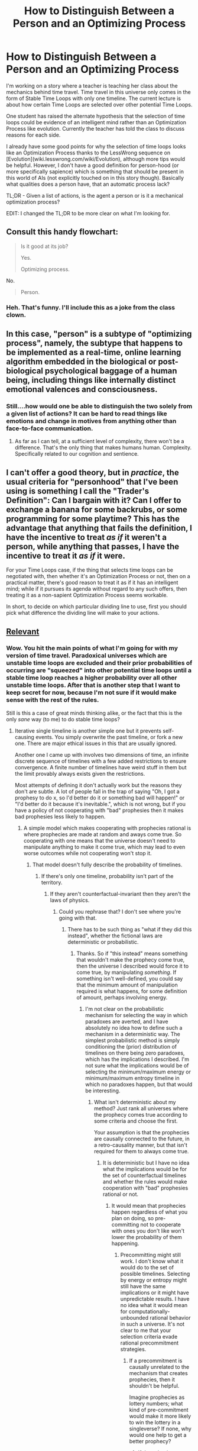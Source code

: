 #+TITLE: How to Distinguish Between a Person and an Optimizing Process

* How to Distinguish Between a Person and an Optimizing Process
:PROPERTIES:
:Author: xamueljones
:Score: 19
:DateUnix: 1426493916.0
:DateShort: 2015-Mar-16
:END:
I'm working on a story where a teacher is teaching her class about the mechanics behind time travel. Time travel in this universe only comes in the form of Stable Time Loops with only one timeline. The current lecture is about how certain Time Loops are selected over other potential Time Loops.

One student has raised the alternate hypothesis that the selection of time loops could be evidence of an intelligent mind rather than an Optimization Process like evolution. Currently the teacher has told the class to discuss reasons for each side.

I already have some good points for why the selection of time loops looks like an Optimization Process thanks to the LessWrong sequence on [Evolution](wiki.lesswrong.com/wiki/Evolution), although more tips would be helpful. However, I don't have a good definition for person-hood (or more specifically sapience) which is something that should be present in this world of AIs (not explicitly touched on in this story though). Basically what qualities does a person have, that an automatic process lack?

TL;DR - Given a list of actions, is the agent a person or is it a mechanical optimization process?

EDIT: I changed the TL;DR to be more clear on what I'm looking for.


** Consult this handy flowchart:

#+begin_quote
  Is it good at its job?

  #+begin_quote
    Yes.

    #+begin_quote
      Optimizing process.
    #+end_quote

    No.

    #+begin_quote
      Person.
    #+end_quote
  #+end_quote
#+end_quote
:PROPERTIES:
:Score: 40
:DateUnix: 1426514006.0
:DateShort: 2015-Mar-16
:END:

*** Heh. That's funny. I'll include this as a joke from the class clown.
:PROPERTIES:
:Author: xamueljones
:Score: 7
:DateUnix: 1426526169.0
:DateShort: 2015-Mar-16
:END:


** In this case, "person" is a subtype of "optimizing process", namely, the subtype that happens to be implemented as a real-time, online learning algorithm embedded in the biological or post-biological psychological baggage of a human being, including things like internally distinct emotional valences and consciousness.
:PROPERTIES:
:Score: 16
:DateUnix: 1426496484.0
:DateShort: 2015-Mar-16
:END:

*** Still....how would one be able to distinguish the two solely from a given list of actions? It can be hard to read things like emotions and change in motives from anything other than face-to-face communication.
:PROPERTIES:
:Author: xamueljones
:Score: 2
:DateUnix: 1426526260.0
:DateShort: 2015-Mar-16
:END:

**** As far as I can tell, at a sufficient level of complexity, there won't be a difference. That's the only thing that makes humans human. Complexity. Specifically related to our cognition and sentience.
:PROPERTIES:
:Author: Kishoto
:Score: 2
:DateUnix: 1426552334.0
:DateShort: 2015-Mar-17
:END:


** I can't offer a good theory, but in /practice/, the usual criteria for "personhood" that I've been using is something I call the "Trader's Definition": Can I bargain with it? Can I offer to exchange a banana for some backrubs, or some programming for some playtime? This has the advantage that anything that fails the definition, I have the incentive to treat /as if/ it weren't a person, while anything that passes, I have the incentive to treat it /as if/ it were.

For your Time Loops case, if the thing that selects time loops can be negotiated with, then whether it's an Optimization Process or not, then on a practical matter, there's good reason to treat it as if it has an intelligent mind; while if it pursues its agenda without regard to any such offers, then treating it as a non-sapient Optimization Process seems workable.

In short, to decide on which particular dividing line to use, first you should pick what difference the dividing line will make to your actions.
:PROPERTIES:
:Author: DataPacRat
:Score: 8
:DateUnix: 1426536286.0
:DateShort: 2015-Mar-16
:END:


** [[http://www.reddit.com/r/HPMOR/comments/2xie39/time_travel_and_why_everyone_gets_it_wrong/][Relevant]]
:PROPERTIES:
:Author: TimTravel
:Score: 7
:DateUnix: 1426518409.0
:DateShort: 2015-Mar-16
:END:

*** Wow. You hit the main points of what I'm going for with my version of time travel. Paradoxical universes which are unstable time loops are excluded and their prior probabilities of occurring are "squeezed" into other potential time loops until a stable time loop reaches a higher probability over all other unstable time loops. After that is another step that I want to keep secret for now, because I'm not sure if it would make sense with the rest of the rules.

Still is this a case of great minds thinking alike, or the fact that this is the only /sane/ way (to me) to do stable time loops?
:PROPERTIES:
:Author: xamueljones
:Score: 5
:DateUnix: 1426525934.0
:DateShort: 2015-Mar-16
:END:

**** Iterative single timeline is another simple one but it prevents self-causing events. You simply overwrite the past timeline, or fork a new one. There are major ethical issues in this that are usually ignored.

Another one I came up with involves two dimensions of time, an infinite discrete sequence of timelines with a few added restrictions to ensure convergence. A finite number of timelines have weird stuff in them but the limit provably always exists given the restrictions.

Most attempts of defining it don't actually work but the reasons they don't are subtle. A lot of people fall in the trap of saying "Oh, I got a prophesy to do x, so I'd better do it or something bad will happen!" or "I'd better do it because it's inevitable.", which is not wrong, but if you have a policy of not cooperating with "bad" prophesies then it makes bad prophesies less likely to happen.
:PROPERTIES:
:Author: TimTravel
:Score: 1
:DateUnix: 1426526363.0
:DateShort: 2015-Mar-16
:END:

***** A simple model which makes cooperating with prophecies rational is where prophecies are made at random and aways come true. So cooperating with one means that the universe doesn't need to manipulate anything to make it come true, which may lead to even worse outcomes while not cooperating won't stop it.
:PROPERTIES:
:Author: itisike
:Score: 1
:DateUnix: 1426549923.0
:DateShort: 2015-Mar-17
:END:

****** That model doesn't fully describe the probability of timelines.
:PROPERTIES:
:Author: TimTravel
:Score: 1
:DateUnix: 1426602620.0
:DateShort: 2015-Mar-17
:END:

******* If there's only one timeline, probability isn't part of the territory.
:PROPERTIES:
:Author: itisike
:Score: 1
:DateUnix: 1426602774.0
:DateShort: 2015-Mar-17
:END:

******** If they aren't counterfactual-invariant then they aren't the laws of physics.
:PROPERTIES:
:Author: TimTravel
:Score: 1
:DateUnix: 1426602823.0
:DateShort: 2015-Mar-17
:END:

********* Could you rephrase that? I don't see where you're going with that.
:PROPERTIES:
:Author: itisike
:Score: 1
:DateUnix: 1426602928.0
:DateShort: 2015-Mar-17
:END:

********** There has to be such thing as "what if they did this instead", whether the fictional laws are deterministic or probabilistic.
:PROPERTIES:
:Author: TimTravel
:Score: 1
:DateUnix: 1426603060.0
:DateShort: 2015-Mar-17
:END:

*********** Thanks. So if "this instead" means something that wouldn't make the prophecy come true, then the universe I described would force it to come true, by manipulating /something/. If something isn't well-defined, you could say that the minimum amount of manipulation required is what happens, for some definition of amount, perhaps involving energy.
:PROPERTIES:
:Author: itisike
:Score: 2
:DateUnix: 1426603337.0
:DateShort: 2015-Mar-17
:END:

************ I'm not clear on the probabilistic mechanism for selecting the way in which paradoxes are averted, and I have absolutely no idea how to define such a mechanism in a deterministic way. The simplest probabilistic method is simply conditioning the (prior) distribution of timelines on there being zero paradoxes, which has the implications I described. I'm not sure what the implications would be of selecting the minimum/maximum energy or minimum/maximum entropy timeline in which no paradoxes happen, but that would be interesting.
:PROPERTIES:
:Author: TimTravel
:Score: 1
:DateUnix: 1426603466.0
:DateShort: 2015-Mar-17
:END:

************* What isn't deterministic about my method? Just rank all universes where the prophecy comes true according to some criteria and choose the first.

Your assumption is that the prophecies are causally connected to the future, in a retro-causality manner, but that isn't required for them to always come true.
:PROPERTIES:
:Author: itisike
:Score: 2
:DateUnix: 1426603594.0
:DateShort: 2015-Mar-17
:END:

************** It is deterministic but I have no idea what the implications would be for the set of counterfactual timelines and whether the rules would make cooperation with "bad" prophesies rational or not.
:PROPERTIES:
:Author: TimTravel
:Score: 1
:DateUnix: 1426603845.0
:DateShort: 2015-Mar-17
:END:

*************** It would mean that prophecies happen regardless of what you plan on doing, so pre-committing not to cooperate with ones you don't like won't lower the probability of them happening.
:PROPERTIES:
:Author: itisike
:Score: 2
:DateUnix: 1426604027.0
:DateShort: 2015-Mar-17
:END:

**************** Precommitting might still work. I don't know what it would do to the set of possible timelines. Selecting by energy or entropy might still have the same implications or it might have unpredictable results. I have no idea what it would mean for computationally-unbounded rational behavior in such a universe. It's not clear to me that your selection criteria evade rational precommitment strategies.
:PROPERTIES:
:Author: TimTravel
:Score: 1
:DateUnix: 1426604247.0
:DateShort: 2015-Mar-17
:END:

***************** If a precommitment is causally unrelated to the mechanism that creates prophecies, then it shouldn't be helpful.

Imagine prophecies as lottery numbers; what kind of pre-commitment would make it more likely to win the lottery in a singleverse? If none, why would one help to get a better prophecy?
:PROPERTIES:
:Author: itisike
:Score: 2
:DateUnix: 1426604447.0
:DateShort: 2015-Mar-17
:END:

****************** If the selection mechanism avoids timelines in which you precommit then precommitment is useful. I find it hard to imagine how it might not do so.
:PROPERTIES:
:Author: TimTravel
:Score: 1
:DateUnix: 1426604729.0
:DateShort: 2015-Mar-17
:END:

******************* It might avoid those timelines, but only after it fixes the prophecy. So it would need to make the prophecy come true even with your precommitment, or prevent you from precommiting. The point here is that it might not be able to stop the prophecy.
:PROPERTIES:
:Author: itisike
:Score: 2
:DateUnix: 1426612606.0
:DateShort: 2015-Mar-17
:END:

******************** Oh, I think I get it.

(Probabilistic version) First it fixes a random prophesy (somehow) based on a prior distribution of possible futures, then it conditions random events on that prophesy being eventually fulfilled. That would work. It's not completely clear how you would define the distribution of possible prophesies though.
:PROPERTIES:
:Author: TimTravel
:Score: 1
:DateUnix: 1426617091.0
:DateShort: 2015-Mar-17
:END:

********************* u/itisike:
#+begin_quote
  First it fixes a random prophesy (somehow) based on a prior distribution of possible futures, then it conditions random events on that prophesy being eventually fulfilled.
#+end_quote

I'm not even doing that. I'm choosing random properties /apart from any simulation of the future/. If you used anything from the future, you are acausally interacting with it, and TDT strategies of pre-committing come into play.

I'm thinking of just "choose a random prophecy, perhaps using some cosmic Markov chain, and then make it come true". So absolutely no connection to future timelines, so commitments will not help.
:PROPERTIES:
:Author: itisike
:Score: 2
:DateUnix: 1426617267.0
:DateShort: 2015-Mar-17
:END:

********************** I agree completely that this prevents strategies of precommitment from being useful. The only problem is that it doesn't fit my intuition of the prophesy having anything to do with the future. It's more like destiny than prophesy. The Gods decide something is going to happen, and they choose to tell somebody about it, then it happens.
:PROPERTIES:
:Author: TimTravel
:Score: 2
:DateUnix: 1426617542.0
:DateShort: 2015-Mar-17
:END:

*********************** How would you tell whether you're in that world or not? I do think it's possible to have evidence for mine over yours, in which case stories with characters that go along with bad prophecies can be rational.
:PROPERTIES:
:Author: itisike
:Score: 2
:DateUnix: 1426617766.0
:DateShort: 2015-Mar-17
:END:

************************ If prophesies of unlikely events are made, it's weak evidence of your model. If people who precommit against all prophesies have the same amount of prophesies told about them as people who do not that would be strong evidence.
:PROPERTIES:
:Author: TimTravel
:Score: 1
:DateUnix: 1426618717.0
:DateShort: 2015-Mar-17
:END:


**** Any kind of branching or parallel timeline can create the /appearance/ of stable time loops, by having a self-causing event that happens in several "consecutive" timelines with few or no changes. It's very hard for the characters to tell the difference, if time travel is rare and expensive enough that doing controlled experiments isn't an option.

Theoretically, you could use this to retcon a single-stable-timeline setting into a multiple-branching-timeline setting, though I've never seen that done well so it's probably not a good idea.
:PROPERTIES:
:Author: Chronophilia
:Score: 1
:DateUnix: 1426556848.0
:DateShort: 2015-Mar-17
:END:

***** Actually this is meant to be set in a world where time travel is common enough that the entire story is planned around a series of lectures in a graduate level course on Temporal Mechanics (albeit a course only given in the top, /top/ schools). Therefore, it occurs often enough that people are able to investigate using controlled experiments.

I'm writing the story this way, because I really want to focus on the meat of the story which is investigation of the rules behind time travel without getting distracted by some poorly-written plot. This story is simply to make it easy on me to do all of the world-building in a fun manner and if I ever decide to write a plot using the time travel, then it will be set in the same world. Basically build a sandbox to play around in now, and reap benefits later.

Before people ask the obvious question about why haven't someone created a super-long time loop putting them in control of the entire human history, it's because the length of the time loop is logarithmic with respect to probability of it occurring, or in simple English, loops longer than a few days are about as likely to happen as you winning the lottery and then getting struck by lightening immediately afterwards.
:PROPERTIES:
:Author: xamueljones
:Score: 1
:DateUnix: 1426557815.0
:DateShort: 2015-Mar-17
:END:


** Have a nice comment on chessmasters vs. chess AI: [[http://www.reddit.com/r/rational/comments/2z5ooe/d_goddamn_do_i_hate_prophecies/cpg6uxs]]
:PROPERTIES:
:Author: Dykster
:Score: 3
:DateUnix: 1426525095.0
:DateShort: 2015-Mar-16
:END:

*** Okay, this seems useful. Does the unknown agent work by prophecy (via a meta-time) or does it work by a distinct 'style' or strategy? There are subtle ways to guess at both.

Thanks.
:PROPERTIES:
:Author: xamueljones
:Score: 2
:DateUnix: 1426526373.0
:DateShort: 2015-Mar-16
:END:


** A person would be able to make leaps from hills and valleys, rather than being forced to use gradual change.
:PROPERTIES:
:Author: chaosmosis
:Score: 2
:DateUnix: 1426525893.0
:DateShort: 2015-Mar-16
:END:

*** I'd say the opposite. A person, or any form of computational process with limited resources, will only be able to look for solutions in a small portion of the available space and will do things like make gradual changes. A law of physics that randomly selects one of many solutions to a set of equations can pick out any of all possible solutions.
:PROPERTIES:
:Author: DCarrier
:Score: 3
:DateUnix: 1426565969.0
:DateShort: 2015-Mar-17
:END:

**** Affirm. Natural selection and human intelligence will both have complicated signatures coming from the way they compute things. A law of physics that selects stable possibilities should give rise to stable loops that are (if you end up in a random one) just randomly selected from among all stable loops; there should be no visible signature of how the loop might've been reached, aside from "It's a random stable one."
:PROPERTIES:
:Author: EliezerYudkowsky
:Score: 9
:DateUnix: 1426609547.0
:DateShort: 2015-Mar-17
:END:


**** Who said we were talking about a randomized selection, or law of physics? OP wants to talk about a situation in which a person can be distinguished from an optimizing process, and a situation where a time loop is chosen at random doesn't seem like optimization to me. Presumably all of the time loops have some quality in common which makes the idea of a designer appealing, but which also might make their stability more probable - survival of the fittest.

Suppose time loops can be triggered and there's a set of potential stable time loops set up and one of these loops is optimized along the criteria purported to be the designer's motivations, but requires non-incremental change to reach. Perhaps the time loops tend to maximize the color purple, and a situation is established where the best way for the time line to maximize purple is to first create several other colors in a particular sequence. If the purplemost time loop is the one selected, that's evidence for a designer rather than a gradual optimizing process.

There are non-gradual optimizing processes too, of course. But those reliably can't be distinguished from humans because humans are a subset of them, so I assumed they were irrelevant to what OP wanted to discuss.
:PROPERTIES:
:Author: chaosmosis
:Score: 2
:DateUnix: 1426638873.0
:DateShort: 2015-Mar-18
:END:

***** Thanks for your post. What you are detailing explains the arguments for an optimization process that I am planning on for my characters to use, only with the selection criteria being simplicity and the number of future time loops generated (with evidence to back it up).
:PROPERTIES:
:Author: xamueljones
:Score: 2
:DateUnix: 1426644144.0
:DateShort: 2015-Mar-18
:END:


*** That seems to be the main difference if I look at it from the theoretical perspective, but I don't quite get how it would be applicable in practice. Maybe by seeing if there are any sudden shifts in patterns to imply a person, and absence of these 'shifts' is weak evidence of an optimization process?

Thanks for helping.
:PROPERTIES:
:Author: xamueljones
:Score: 2
:DateUnix: 1426526134.0
:DateShort: 2015-Mar-16
:END:

**** This is somewhat complicated by a distinction in what constitutes an "optimisation process". [[/u/chaosmosis]] distinguishes local optimisers (eg evolution), but lumps more complex algorithms in with people.

For example: assume a two-dimensional search space with too many points to sample them all, and an unknown utility function over the dimensions. Evolution would pick a random point, then sample adjacent cells and move to the maximal cell (then repeat). A person might systematically sample the space, then try to understand the function and then focus on sampling high-utility areas.

A better dumb optimising algorithm (dumb as in, "I could write this" and "not domain-specific") would be to start sampling in a fractal pattern, and alternate a new fractal-point with local searches from points-above-mean according their proportional goodness.

A /smart/ optimising algorithm would have a superhuman ability to reason about the underlying function, and look like a hyper-competent human (or one with inside information).
:PROPERTIES:
:Author: PeridexisErrant
:Score: 2
:DateUnix: 1426548865.0
:DateShort: 2015-Mar-17
:END:

***** u/eaglejarl:
#+begin_quote
  Evolution would pick a random point, then sample adjacent cells and move to the maximal cell (then repeat).
#+end_quote

Which leads to local maxima. Not sure that's relevant here, but it's a point of difference.
:PROPERTIES:
:Author: eaglejarl
:Score: 2
:DateUnix: 1426553568.0
:DateShort: 2015-Mar-17
:END:

****** Local maxima in the context of a time loop is simply the first possible /stable/ time loop the Optimizer finds which is closest (through hill-climbing) to the original timeline when the time traveler gained access to a time machine without any time traveling assistance (think HPMOR's Final Exam where the Time Turner didn't come into play unless there was a timeline where Harry got access without help).

If it was a /better/ Optimizer, then it would find the global maxima which is a timeline with no time loops, since the Optimizer would be influencing probability to prevent time travel from ever developing. Yes, the Optimizer is selecting for as few time loops as possible.
:PROPERTIES:
:Author: xamueljones
:Score: 2
:DateUnix: 1426556421.0
:DateShort: 2015-Mar-17
:END:

******* u/chaosmosis:
#+begin_quote
  Yes, the Optimizer is selecting for as few time loops as possible.
#+end_quote

I'd just like to point out that minimizers don't really exist in nature, except in service to maximizers. I was seeing your situation as paralleling evolution, but now I'm not sure whether that holds up. It's (more or less) tautologically true that genes which replicate more often become more common, but it's not tautologically true that genes which prevent others from replicating become more common. So it's difficult for me to imagine why an Optimizer such as this might exist.
:PROPERTIES:
:Author: chaosmosis
:Score: 1
:DateUnix: 1426639408.0
:DateShort: 2015-Mar-18
:END:

******** I'm slightly confused by your post, but I'll try answering anyway.

The Optimizer is meant to be an inherent feature of the Time Loops where a Stable Time Loop is selected out of a pool of potential Stable Time Loops and the selection criteria is simplicity.

Now the twist here, which I probably stupidly left out of my explanation, is that present Time Loops can be affected by future potential Time Loops. Not only does the Optimizer select a Time Loop if it doesn't have paradoxes, it also checks if that Time Loop will in the future lead to Time Loops which are guaranteed to be unstable. This basically never happens in nature because a guaranteed paradox is nearly impossible to set up, but I have certain experiments in mind to illustrate this property.

The side-effect is that if there is a choice between a simple Stable Time Loop which leads to a very large number of complex Stable Time Loops or a more complex Stable Time Loop which leads to fewer simple Stable Time Loops, then the Optimizer will select for the second choice. But there is a constraint on the complexity of the Stable Time Loop to be allowed (probably scales exponentially). The Optimizer is trading off between the complexity and how common Stable Time Loops can be.

As a result, the earliest time travel researchers were plagued by improbabilities and lethal dangers, because what they would discover were assured of influencing future time loops. As knowledge of time travel spread, the probability manipulations became less extreme since an arbitrary person time looping became less likely to influence how other people approached future time loops.
:PROPERTIES:
:Author: xamueljones
:Score: 2
:DateUnix: 1426643522.0
:DateShort: 2015-Mar-18
:END:


***** Okay, thanks for clearing it up for me. I'm not confident in my ability to actually write (and understand) the consequences behind a /good/ optimization process, but your distinction between local optimizers and people is a good one and really useful. I'm intending the Optimization Process behind the time loops to be really simple in terms of complexity, but if I do this properly, it should appear more sophisticated than it really is due to how it can be influenced by people's actions and even their intentions for the future.
:PROPERTIES:
:Author: xamueljones
:Score: 1
:DateUnix: 1426556053.0
:DateShort: 2015-Mar-17
:END:


*** This is only true of gradient ascent optimizers and similar. There are plenty of non-person optimization processes capable of sudden change. All of the ones we generally deal with in AI are smarter than gradient ascent, but there also exist stupid ones:

#+begin_example
  State best = random(StateSpace)
  while (?) // However long we're allowed to execute
      State proposed = random(StateSpace)
      if (u(proposed) > u(best))
          best = proposed
  return best;
#+end_example
:PROPERTIES:
:Author: OffColorCommentary
:Score: 2
:DateUnix: 1426634796.0
:DateShort: 2015-Mar-18
:END:


** u/MadScientist14159:
#+begin_example
  if optimizing for a small number of coherent goals:

      optimizing process

      elif optimizing for a large number of sometimes conflicting goals:

          person

          else:

              alien
#+end_example
:PROPERTIES:
:Author: MadScientist14159
:Score: 2
:DateUnix: 1426537602.0
:DateShort: 2015-Mar-16
:END:


** Necessary (but not sufficient) property of person is internal representation of itself. That is if we have some input 'In' most of learning work like producing representation of In : Rep(state)*In and optimize some min by state Cost(Rep(state) * In, state) .

Person have internal representation of itself RCost(repitself, state) and minimize min by (state,repitself) RCost(Rep(state) * In ,repitself, state) + ||Cost(Rep(state) * oldIn, state) - RCost(Rep(state) * oldIn ,rep, state)|| and use it as initial state for optimization Cost(Rep(state) * In, state)

Just joking :))
:PROPERTIES:
:Author: serge_cell
:Score: 1
:DateUnix: 1426625396.0
:DateShort: 2015-Mar-18
:END:


** There are optimization processes dumber than people and optimization processes smarter than people. There are more complicated ones, and simpler ones too. None of these properties are useful in figuring out your question.

People are a very small target within the space of optimization processes. You can look for them the same way you can always look for people; by trying to empathize with them and seeing how poorly that goes. You can make humans angry, or make them laugh. There are possible non-person optimization processes with a sense of humor (the infinite improbability drive might be one), but there are not very many of them.

Note that we as a species took a very long time to realize that weather wasn't a person, and that's not even an optimization problem. We're pretty good at projecting emotions onto things that don't have them.
:PROPERTIES:
:Author: OffColorCommentary
:Score: 1
:DateUnix: 1426635356.0
:DateShort: 2015-Mar-18
:END:
